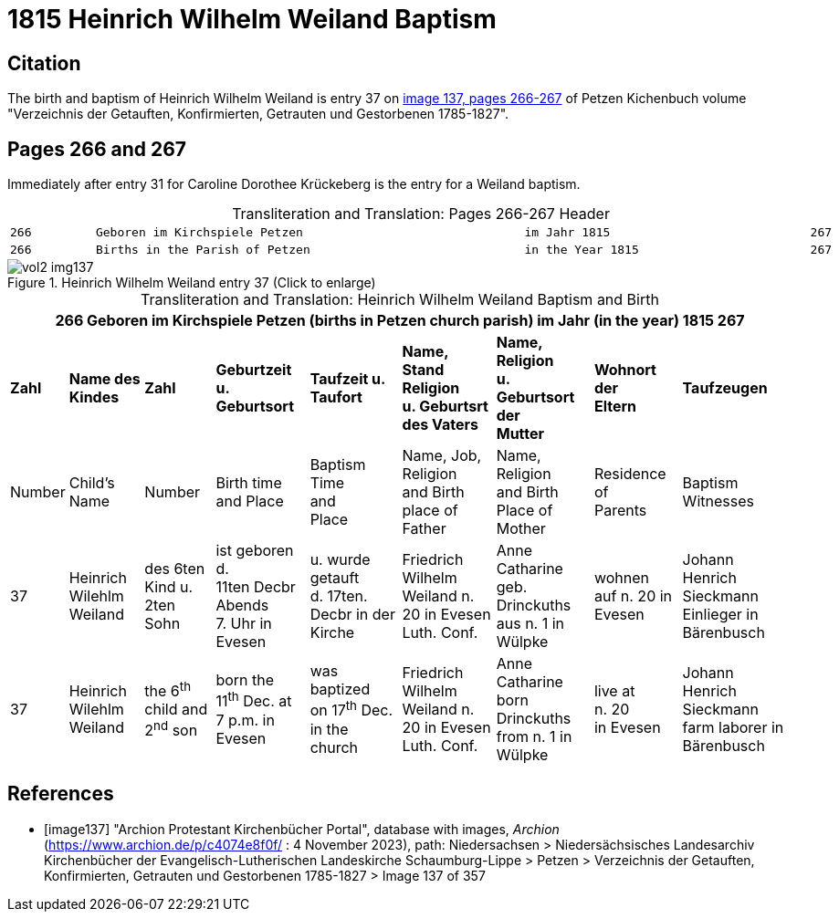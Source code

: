 = 1815 Heinrich Wilhelm Weiland Baptism

== Citation

The birth and baptism of Heinrich Wilhelm Weiland is entry 37 on <<image137, image 137, pages 266-267>> of Petzen Kichenbuch volume "Verzeichnis der Getauften, Konfirmierten, Getrauten und Gestorbenen 1785-1827".

== Pages 266 and 267

Immediately after entry 31 for Caroline Dorothee Krückeberg is the entry for a Weiland baptism.

[caption="Transliteration and Translation: "]
.Pages 266-267 Header
[cols="l",frame="none",options="noheader"]
|===
|266         Geboren im Kirchspiele Petzen                               im Jahr 1815                            267

|266         Births in the Parish of Petzen                              in the Year 1815                        267
|===

image::vol2-img137.jpg[title="Heinrich Wilhelm Weiland entry 37 (Click to enlarge)", xref=image$vol2-img137.jpg]

[caption="Transliteration and Translation: "]
.Heinrich Wilhelm Weiland Baptism and Birth
[%autowidth,frame="none"]
|===
9+l|266         Geboren im Kirchspiele Petzen (births in Petzen church parish)               im Jahr (in the year) 1815                            267

s|Zahl s|Name des Kindes s|Zahl s|Geburtzeit +
u. Geburtsort s|Taufzeit u. +
Taufort s|Name, Stand Religion +
u. Geburtsrt des Vaters s|Name, Religion +
u. Geburtsort der +
Mutter s|Wohnort +
der +
Eltern s|Taufzeugen

|Number|Child's Name|Number|Birth time +
and Place|Baptism Time +
and +
Place |Name, Job, Religion +
and Birth place of Father |Name, Religion +
and Birth Place of +
Mother|Residence + 
of +
Parents|Baptism Witnesses

|37
|Heinrich Wilehlm +
Weiland
|des 6ten Kind u. +
2ten Sohn
|ist geboren d. +
11ten Decbr Abends +
7. Uhr in Evesen
|u. wurde getauft +
d. 17ten. Decbr in der Kirche
|Friedrich Wilhelm +
Weiland n. 20 in Evesen +
Luth. Conf.
|Anne Catharine geb. +
Drinckuths aus n. 1 in +
Wülpke
|wohnen +
auf n. 20
in Evesen
|Johann Henrich Sieckmann +
Einlieger in Bärenbusch

|37
|Heinrich Wilehlm +
Weiland
|the 6^th^ child and +
2^nd^ son
|born the +
11^th^ Dec. at +
7 p.m. in Evesen
|was baptized +
on 17^th^ Dec. in the church
|Friedrich Wilhelm +
Weiland n. 20 in Evesen +
Luth. Conf.
|Anne Catharine born +
Drinckuths from n. 1 in +
Wülpke
|live at +
n. 20 +
in Evesen
|Johann Henrich Sieckmann +
farm laborer in Bärenbusch
|===


[bibliography]
== References

* [[[image137]]] "Archion Protestant Kirchenbücher Portal", database with images, _Archion_ (https://www.archion.de/p/c4074e8f0f/ : 4 November 2023), path: Niedersachsen > Niedersächsisches Landesarchiv  Kirchenbücher der Evangelisch-Lutherischen Landeskirche Schaumburg-Lippe > Petzen > Verzeichnis der Getauften, Konfirmierten, Getrauten und Gestorbenen 1785-1827 > Image 137 of 357
